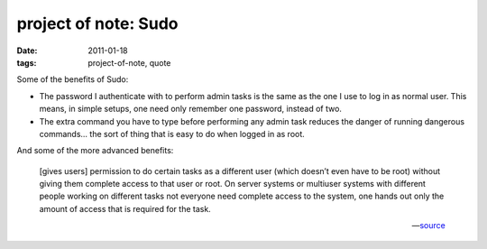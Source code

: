 project of note: Sudo
=====================

:date: 2011-01-18
:tags: project-of-note, quote



Some of the benefits of Sudo:

-  The password I authenticate with to perform admin tasks is the same
   as the one I use to log in as normal user. This means, in simple
   setups, one need only remember one password, instead of two.

-  The extra command you have to type before performing any admin task
   reduces the danger of running dangerous commands... the sort of thing
   that is easy to do when logged in as root.

And some of the more advanced benefits:

    [gives users] permission to do certain tasks as a different user
    (which doesn’t even have to be root) without giving them complete
    access to that user or root. On server systems or multiuser systems
    with different people working on different tasks not everyone need
    complete access to the system, one hands out only the amount of
    access that is required for the task.

    -- source__


__ http://ask.debian.net/questions/4cac81ff19ce953ad306ccab/answers/4cac8a1719ce953ad306dbf0
